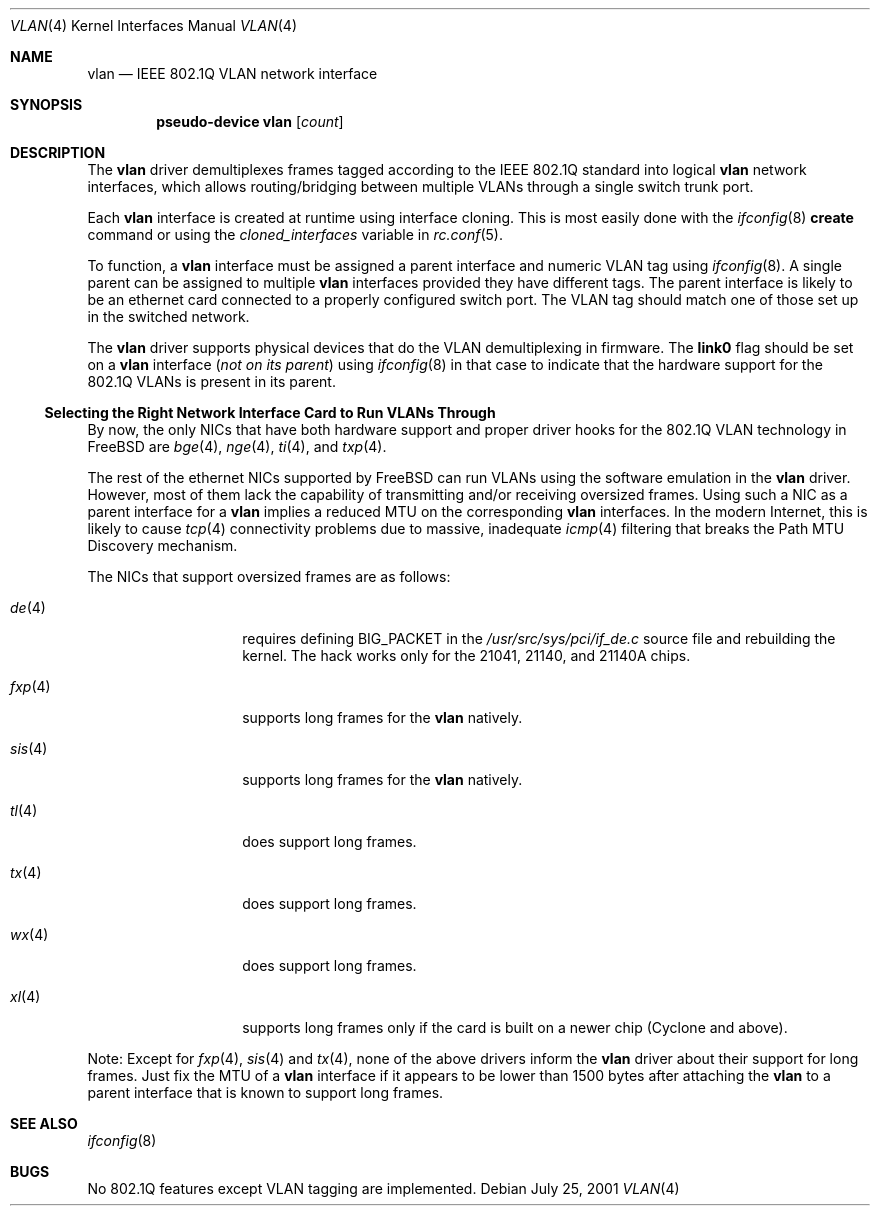 .\"
.\" Copyright (c) 2001 Yar Tikhiy
.\" All rights reserved.
.\"
.\" Redistribution and use in source and binary forms, with or without
.\" modification, are permitted provided that the following conditions
.\" are met:
.\" 1. Redistributions of source code must retain the above copyright
.\"    notice, this list of conditions and the following disclaimer.
.\" 2. Redistributions in binary form must reproduce the above copyright
.\"    notice, this list of conditions and the following disclaimer in the
.\"    documentation and/or other materials provided with the distribution.
.\"
.\" THIS SOFTWARE IS PROVIDED BY THE AUTHOR AND CONTRIBUTORS ``AS IS'' AND
.\" ANY EXPRESS OR IMPLIED WARRANTIES, INCLUDING, BUT NOT LIMITED TO, THE
.\" IMPLIED WARRANTIES OF MERCHANTABILITY AND FITNESS FOR A PARTICULAR PURPOSE
.\" ARE DISCLAIMED.  IN NO EVENT SHALL THE AUTHOR OR CONTRIBUTORS BE LIABLE
.\" FOR ANY DIRECT, INDIRECT, INCIDENTAL, SPECIAL, EXEMPLARY, OR CONSEQUENTIAL
.\" DAMAGES (INCLUDING, BUT NOT LIMITED TO, PROCUREMENT OF SUBSTITUTE GOODS
.\" OR SERVICES; LOSS OF USE, DATA, OR PROFITS; OR BUSINESS INTERRUPTION)
.\" HOWEVER CAUSED AND ON ANY THEORY OF LIABILITY, WHETHER IN CONTRACT, STRICT
.\" LIABILITY, OR TORT (INCLUDING NEGLIGENCE OR OTHERWISE) ARISING IN ANY WAY
.\" OUT OF THE USE OF THIS SOFTWARE, EVEN IF ADVISED OF THE POSSIBILITY OF
.\" SUCH DAMAGE.
.\"
.\" $FreeBSD$
.\"
.Dd July 25, 2001
.Dt VLAN 4
.Os
.Sh NAME
.Nm vlan
.Nd IEEE 802.1Q VLAN network interface
.Sh SYNOPSIS
.Cd pseudo-device vlan Op Ar count
.\"
.Sh DESCRIPTION
The
.Nm
driver demultiplexes frames tagged according to
the IEEE 802.1Q standard into logical
.Nm
network interfaces, which allows routing/bridging between
multiple VLANs through a single switch trunk port.
.Pp
Each
.Nm
interface is created at runtime using interface cloning.
This is
most easily done with the
.Xr ifconfig 8
.Cm create
command or using the
.Va cloned_interfaces
variable in
.Xr rc.conf 5 .
.Pp
To function, a
.Nm
interface must be assigned a parent interface and
numeric VLAN tag using
.Xr ifconfig 8 .
A single parent can be assigned to multiple
.Nm
interfaces provided they have different tags.
The parent interface is likely to be an ethernet card connected
to a properly configured switch port.
The VLAN tag should match one of those set up in the switched
network.
.Pp
The
.Nm
driver supports physical devices that do
the VLAN demultiplexing in firmware.
The
.Cm link0
flag should be set on a
.Nm
interface
.Pq Em not on its parent
using
.Xr ifconfig 8
in that case to indicate that the hardware support for
the 802.1Q VLANs is present in its parent.
.\"
.Ss "Selecting the Right Network Interface Card to Run VLANs Through"
By now, the only NICs that have both hardware support and proper
driver hooks for the 802.1Q VLAN technology in
.Fx
are
.Xr bge 4 ,
.Xr nge 4 ,
.Xr ti 4 ,
and
.Xr txp 4 .
.Pp
The rest of the ethernet NICs supported by
.Fx
can run
VLANs using the software emulation in the
.Nm
driver.
However, most of them lack the capability
of transmitting and/or receiving oversized frames.
Using such a NIC as a parent interface for a
.Nm
implies a reduced MTU on the corresponding
.Nm
interfaces.
In the modern Internet, this is likely to cause
.Xr tcp 4
connectivity problems due to massive, inadequate
.Xr icmp 4
filtering that breaks the Path MTU Discovery mechanism.
.Pp
The NICs that support oversized frames are as follows:
.Bl -tag -width ".Xr fxp 4 " -offset indent
.It Xr de 4
requires defining
.Dv BIG_PACKET
in the
.Pa /usr/src/sys/pci/if_de.c
source file and rebuilding the kernel.
The hack works only for the 21041, 21140, and 21140A chips.
.It Xr fxp 4
supports long frames for the
.Nm
natively.
.It Xr sis 4
supports long frames for the
.Nm
natively.
.It Xr tl 4
does support long frames.
.It Xr tx 4
does support long frames.
.It Xr wx 4
does support long frames.
.It Xr xl 4
supports long frames only if the card is built on a newer chip
(Cyclone and above).
.El
.Pp
Note:
Except for
.Xr fxp 4 ,
.Xr sis 4
and
.Xr tx 4 ,
none of the above drivers inform the
.Nm
driver about their support for long frames.
Just fix the MTU of a
.Nm
interface if it appears to be lower than 1500 bytes after
attaching the
.Nm
to a parent interface that is known to support long frames.
.Sh SEE ALSO
.Xr ifconfig 8
.Sh BUGS
No 802.1Q features except VLAN tagging are implemented.
